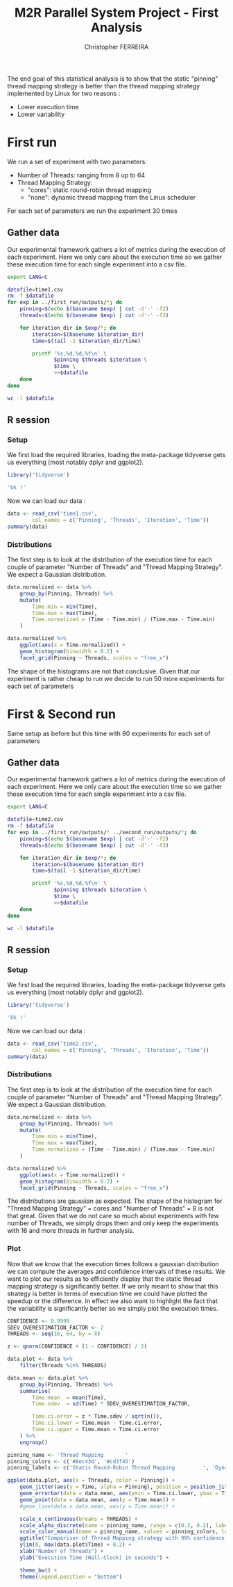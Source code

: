 #+TITLE: M2R Parallel System Project - First Analysis
#+AUTHOR: Christopher FERREIRA

The end goal of this statistical analysis is to show that the static "pinning" thread mapping strategy is
better than the thread mapping strategy implemented by Linux for two reasons :
  + Lower execution time
  + Lower variability

* First run

We run a set of experiment with two parameters:
   + Number of Threads: ranging from 8 up to 64
   + Thread Mapping Strategy:
        - "cores": static round-robin thread mapping
        - "none": dynamic thread mapping from the Linux scheduler
For each set of parameters we run the experiment 30 times

** Gather data

Our experimental framework gathers a lot of metrics during the execution of each experiment.
Here we only care about the execution time so we gather these execution time for each single experiment
into a csv file.

#+BEGIN_SRC sh
  export LANG=C

  datafile=time1.csv
  rm -f $datafile
  for exp in ../first_run/outputs/*; do
      pinning=$(echo $(basename $exp) | cut -d'-' -f2)
      threads=$(echo $(basename $exp) | cut -d'-' -f3)

      for iteration_dir in $exp/*; do
          iteration=$(basename $iteration_dir)
          time=$(tail -1 $iteration_dir/time)

          printf '%s,%d,%d,%f\n' \
                 $pinning $threads $iteration \
                 $time \
                 >>$datafile
      done
  done

  wc -l $datafile
#+END_SRC

#+RESULTS:
: 480 time1.csv

** R session
   :PROPERTIES:
   :colnames: yes
   :session: *m2r_ps_17_first_analysis_1*
   :unit: px
   :END:

*** Setup

We first load the required libraries, loading the meta-package tidyverse
gets us everything (most notably dplyr and ggplot2).

#+BEGIN_SRC R :colnames no :results value verbatim
  library('tidyverse')

  'Ok !'
#+END_SRC

#+RESULTS:
: Ok !

Now we can load our data :
#+BEGIN_SRC R
  data <- read_csv('time1.csv',
          col_names = c('Pinning', 'Threads', 'Iteration', 'Time'))
  summary(data)
#+END_SRC

#+RESULTS:
| Pinning          | Threads    | Iteration    | Time           |
|------------------+------------+--------------+----------------|
| Length:480       | Min.   : 8 | Min.   : 1.0 | Min.   : 5.280 |
| Class :character | 1st Qu.:22 | 1st Qu.: 8.0 | 1st Qu.: 8.735 |
| Mode  :character | Median :36 | Median :15.5 | Median :14.305 |
| nil              | Mean   :36 | Mean   :15.5 | Mean   :18.636 |
| nil              | 3rd Qu.:50 | 3rd Qu.:23.0 | 3rd Qu.:23.095 |
| nil              | Max.   :64 | Max.   :30.0 | Max.   :58.710 |

*** Distributions

The first step is to look at the distribution of the execution time for each couple of parameter "Number of Threads" and "Thread Mapping Strategy".
We expect a Gaussian distribution.

#+BEGIN_SRC R :results output graphics :width 1200 :height 800 :file time-distributions1.png
  data.normalized <- data %>%
      group_by(Pinning, Threads) %>%
      mutate(
          Time.min = min(Time),
          Time.max = max(Time),
          Time.normalized = (Time - Time.min) / (Time.max - Time.min)
      )

  data.normalized %>%
      ggplot(aes(x = Time.normalized)) +
      geom_histogram(binwidth = 0.2) +
      facet_grid(Pinning ~ Threads, scales = "free_x")
#+END_SRC

#+RESULTS:
[[file:time-distributions1.png]]

The shape of the histograms are not that conclusive. Given that our experiment is rather cheap to run we decide to run 50 more experiments for each set of parameters

* First & Second run

Same setup as before but this time with 80 experiments for each set of parameters

** Gather data

Our experimental framework gathers a lot of metrics during the execution of each experiment.
Here we only care about the execution time so we gather these execution time for each single experiment
into a csv file.

#+BEGIN_SRC sh
  export LANG=C

  datafile=time2.csv
  rm -f $datafile
  for exp in ../first_run/outputs/* ../second_run/outputs/*; do
      pinning=$(echo $(basename $exp) | cut -d'-' -f2)
      threads=$(echo $(basename $exp) | cut -d'-' -f3)

      for iteration_dir in $exp/*; do
          iteration=$(basename $iteration_dir)
          time=$(tail -1 $iteration_dir/time)

          printf '%s,%d,%d,%f\n' \
                 $pinning $threads $iteration \
                 $time \
                 >>$datafile
      done
  done

  wc -l $datafile
#+END_SRC

#+RESULTS:
: 1280 time2.csv

** R session
   :PROPERTIES:
   :colnames: yes
   :session: *m2r_ps_17_first_analysis2*
   :unit: px
   :END:

*** Setup

We first load the required libraries, loading the meta-package tidyverse
gets us everything (most notably dplyr and ggplot2).

#+BEGIN_SRC R :colnames no :results value verbatim
  library('tidyverse')

  'Ok !'
#+END_SRC

#+RESULTS:
: Ok !

Now we can load our data :
#+BEGIN_SRC R
  data <- read_csv('time2.csv',
          col_names = c('Pinning', 'Threads', 'Iteration', 'Time'))
  summary(data)
#+END_SRC

#+RESULTS:
| Pinning          | Threads    | Iteration     | Time           |
|------------------+------------+---------------+----------------|
| Length:1280      | Min.   : 8 | Min.   : 1.00 | Min.   : 5.280 |
| Class :character | 1st Qu.:22 | 1st Qu.:10.75 | 1st Qu.: 8.727 |
| Mode  :character | Median :36 | Median :20.50 | Median :14.320 |
| nil              | Mean   :36 | Mean   :21.75 | Mean   :18.603 |
| nil              | 3rd Qu.:50 | 3rd Qu.:30.25 | 3rd Qu.:22.875 |
| nil              | Max.   :64 | Max.   :50.00 | Max.   :62.680 |

*** Distributions

The first step is to look at the distribution of the execution time for each couple of parameter "Number of Threads" and "Thread Mapping Strategy".
We expect a Gaussian distribution.

#+BEGIN_SRC R :results output graphics :width 1200 :height 800 :file time-distributions2.png
  data.normalized <- data %>%
      group_by(Pinning, Threads) %>%
      mutate(
          Time.min = min(Time),
          Time.max = max(Time),
          Time.normalized = (Time - Time.min) / (Time.max - Time.min)
      )

  data.normalized %>%
      ggplot(aes(x = Time.normalized)) +
      geom_histogram(binwidth = 0.2) +
      facet_grid(Pinning ~ Threads, scales = "free_x")
#+END_SRC

#+RESULTS:
[[file:time-distributions2.png]]

The distributions are gaussian as expected.
The shape of the histogram for "Thread Mapping Strategy" = cores and "Number of Threads" = 8 is not that great.
Given that we do not care so much about experiments with few number of Threads, we simply drops them and only keep the experiments with 16 and more threads in further analysis.

*** Plot

Now that we know that the execution times follows a gaussian distribution we can compute the averages
and confidence intervals of these results.
We want to plot our results as to efficiently display that the static thread mapping strategy is significantly better.
If we only meant to show that this strategy is better in terms of execution time we could have plotted the speedup or the difference.
In effect we also want to highlight the fact that the variability is significantly better so we simply plot the execution times.

#+BEGIN_SRC R :results output graphics :width 1400 :height 900 :file time-plot2.png
  CONFIDENCE <- 0.9999
  SDEV_OVERESTIMATION_FACTOR <- 2
  THREADS <- seq(16, 64, by = 8)

  z <- qnorm(CONFIDENCE + (1 - CONFIDENCE) / 2)

  data.plot <- data %>%
      filter(Threads %in% THREADS)

  data.mean <- data.plot %>%
      group_by(Pinning, Threads) %>%
      summarise(
          Time.mean  = mean(Time),
          Time.sdev  = sd(Time) * SDEV_OVERESTIMATION_FACTOR,

          Time.ci.error = z * Time.sdev / sqrt(n()),
          Time.ci.lower = Time.mean - Time.ci.error,
          Time.ci.upper = Time.mean + Time.ci.error
      ) %>%
      ungroup()

  pinning_name <- 'Thread Mapping       '
  pinning_colors <- c('#8ec43d', '#cd3f45')
  pinning_labels <- c('Static Round-Robin Thread Mapping         ', 'Dynamic Thread Mapping (Linux CFS Load Balancing)')

  ggplot(data.plot, aes(x = Threads, color = Pinning)) +
      geom_jitter(aes(y = Time, alpha = Pinning), position = position_jitter(width = 2)) +
      geom_errorbar(data = data.mean, aes(ymin = Time.ci.lower, ymax = Time.ci.upper), width=1) +
      geom_point(data = data.mean, aes(y = Time.mean)) +
      #geom_line(data = data.mean, aes(y = Time.mean)) +

      scale_x_continuous(breaks = THREADS) +
      scale_alpha_discrete(name = pinning_name, range = c(0.2, 0.2), labels = pinning_labels) +
      scale_color_manual(name = pinning_name, values = pinning_colors, labels = pinning_labels) +
      ggtitle("Comparison of Thread Mapping strategy with 99% confidence intervals (Lower is better)") +
      ylim(0, max(data.plot$Time) + 0.2) +
      xlab("Number of Threads") +
      ylab("Execution Time (Wall-Clock) in seconds") +

      theme_bw() +
      theme(legend.position = "bottom")
#+END_SRC

#+RESULTS:
[[file:time-plot2.png]]


